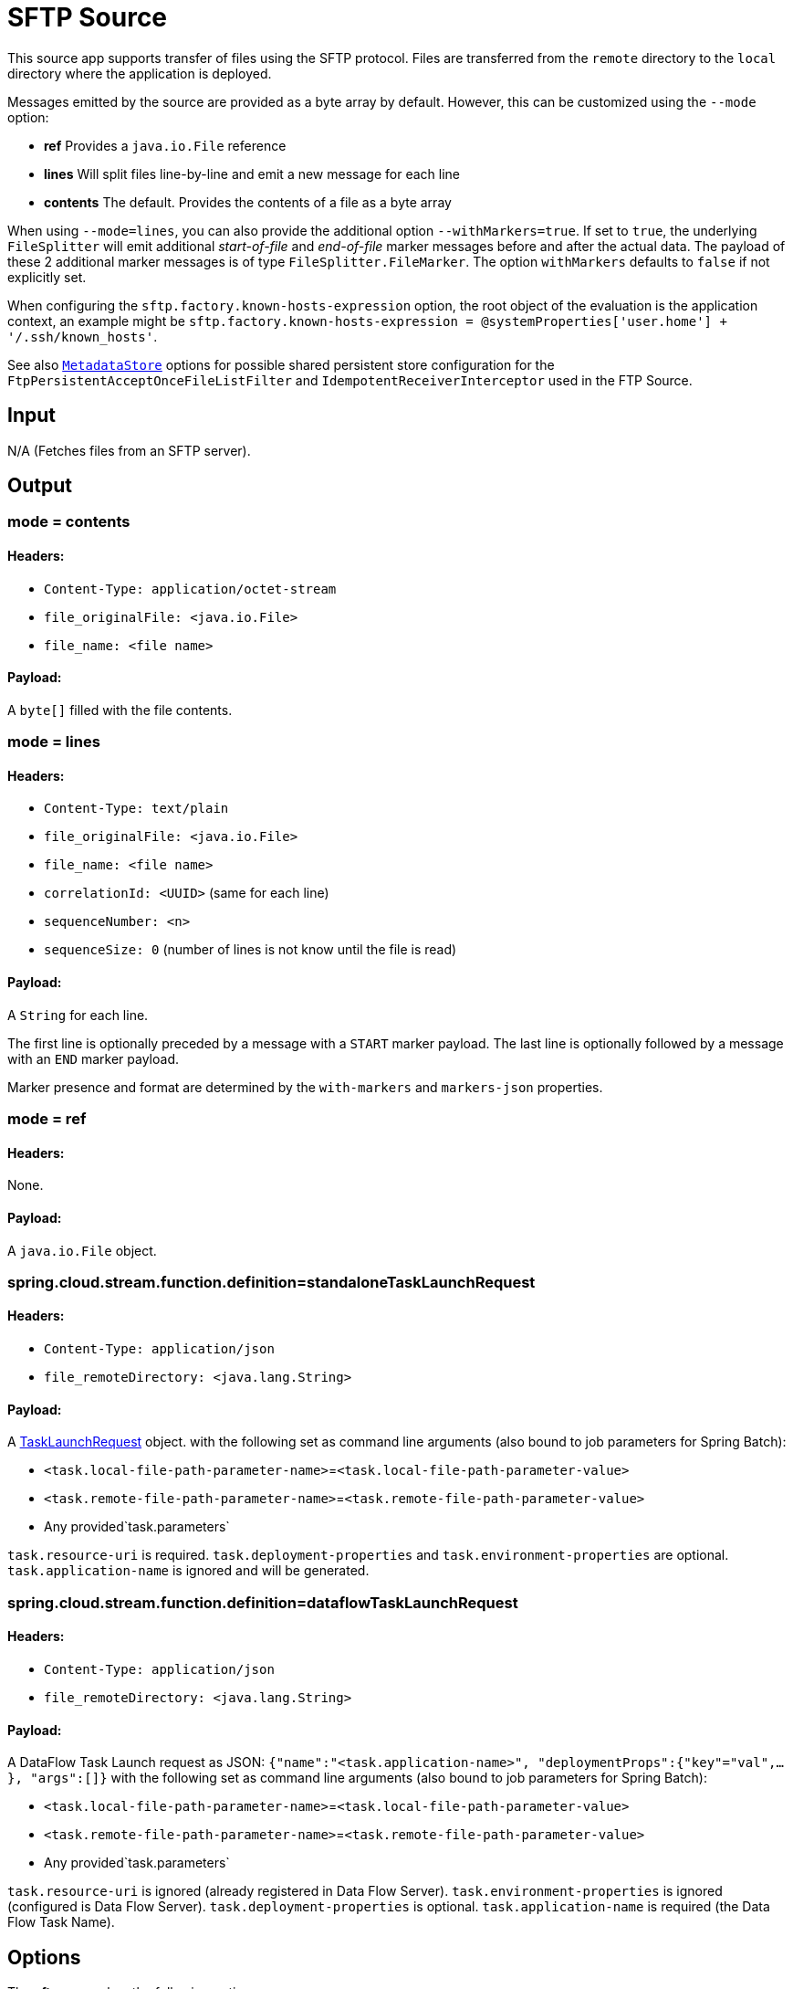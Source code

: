 //tag::ref-doc[]
= SFTP Source

This source app supports transfer of files using the SFTP protocol.
Files are transferred from the `remote` directory to the `local` directory where the application is deployed.

Messages emitted by the source are provided as a byte array by default. However, this can be
customized using the `--mode` option:

- *ref* Provides a `java.io.File` reference
- *lines* Will split files line-by-line and emit a new message for each line
- *contents* The default. Provides the contents of a file as a byte array

When using `--mode=lines`, you can also provide the additional option `--withMarkers=true`.
If set to `true`, the underlying `FileSplitter` will emit additional _start-of-file_ and _end-of-file_ marker messages before and after the actual data.
The payload of these 2 additional marker messages is of type `FileSplitter.FileMarker`. The option `withMarkers` defaults to `false` if not explicitly set.

When configuring the `sftp.factory.known-hosts-expression` option, the root object of the evaluation is the application context, an example might be `sftp.factory.known-hosts-expression = @systemProperties['user.home'] + '/.ssh/known_hosts'`.

See also https://github.com/spring-cloud-stream-app-starters/core/blob/master/common/app-starters-metadata-store-common/README.adoc[`MetadataStore`] options for possible shared persistent store configuration for the `FtpPersistentAcceptOnceFileListFilter` and `IdempotentReceiverInterceptor` used in the FTP Source.

== Input

N/A (Fetches files from an SFTP server).

== Output

=== mode = contents

==== Headers:

* `Content-Type: application/octet-stream`
* `file_originalFile: <java.io.File>`
* `file_name: <file name>`

==== Payload:

A `byte[]` filled with the file contents.

=== mode = lines

==== Headers:

* `Content-Type: text/plain`
* `file_originalFile: <java.io.File>`
* `file_name: <file name>`
* `correlationId: <UUID>` (same for each line)
* `sequenceNumber: <n>`
* `sequenceSize: 0` (number of lines is not know until the file is read)

==== Payload:

A `String` for each line.

The first line is optionally preceded by a message with a `START` marker payload.
The last line is optionally followed by a message with an `END` marker payload.

Marker presence and format are determined by the `with-markers` and `markers-json` properties.

=== mode = ref

==== Headers:

None.

==== Payload:

A `java.io.File` object.

=== spring.cloud.stream.function.definition=standaloneTaskLaunchRequest

==== Headers:

* `Content-Type: application/json`
* `file_remoteDirectory: <java.lang.String>`

==== Payload:

A https://docs.spring.io/spring-cloud-task/docs/current/apidocs/org/springframework/cloud/task/launcher/TaskLaunchRequest.html[TaskLaunchRequest] object.
with the following set as command line arguments (also bound to job parameters for Spring Batch):

* `<task.local-file-path-parameter-name>`=`<task.local-file-path-parameter-value>`
* `<task.remote-file-path-parameter-name>`=`<task.remote-file-path-parameter-value>`
*  Any provided`task.parameters`

`task.resource-uri` is required.
`task.deployment-properties` and `task.environment-properties` are optional.
`task.application-name` is ignored and will be generated.

=== spring.cloud.stream.function.definition=dataflowTaskLaunchRequest

==== Headers:

* `Content-Type: application/json`
* `file_remoteDirectory: <java.lang.String>`

==== Payload:

A DataFlow Task Launch request as JSON: `{"name":"<task.application-name>", "deploymentProps":{"key"="val",...},
"args":[]}`
with the following set as command line arguments (also bound to job parameters for Spring Batch):

* `<task.local-file-path-parameter-name>`=`<task.local-file-path-parameter-value>`
* `<task.remote-file-path-parameter-name>`=`<task.remote-file-path-parameter-value>`
*  Any provided`task.parameters`

`task.resource-uri` is ignored (already registered in Data Flow Server).
`task.environment-properties` is ignored (configured is Data Flow Server).
`task.deployment-properties` is optional.
`task.application-name` is required (the Data Flow Task Name).

== Options

The **$$sftp$$** $$source$$ has the following options:

//tag::configuration-properties[]
$$file.consumer.markers-json$$:: $$When 'fileMarkers == true', specify if they should be produced as FileSplitter.FileMarker objects or JSON.$$ *($$Boolean$$, default: `$$true$$`)*
$$file.consumer.mode$$:: $$The FileReadingMode to use for file reading sources. Values are 'ref' - The File object, 'lines' - a message per line, or 'contents' - the contents as bytes.$$ *($$FileReadingMode$$, default: `$$<none>$$`, possible values: `ref`,`lines`,`contents`)*
$$file.consumer.with-markers$$:: $$Set to true to emit start of file/end of file marker messages before/after the data. 	Only valid with FileReadingMode 'lines'.$$ *($$Boolean$$, default: `$$<none>$$`)*
$$sftp.auto-create-local-dir$$:: $$Set to true to create the local directory if it does not exist.$$ *($$Boolean$$, default: `$$true$$`)*
$$sftp.delete-remote-files$$:: $$Set to true to delete remote files after successful transfer.$$ *($$Boolean$$, default: `$$false$$`)*
$$sftp.directories$$:: $$A list of factory "name.directory" pairs.$$ *($$String[]$$, default: `$$<none>$$`)*
$$sftp.factories$$:: $$A map of factory names to factories.$$ *($$Map<String, Factory>$$, default: `$$<none>$$`)*
$$sftp.factory.allow-unknown-keys$$:: $$True to allow an unknown or changed key.$$ *($$Boolean$$, default: `$$false$$`)*
$$sftp.factory.cache-sessions$$:: $$Cache sessions$$ *($$Boolean$$, default: `$$<none>$$`)*
$$sftp.factory.host$$:: $$The host name of the server.$$ *($$String$$, default: `$$localhost$$`)*
$$sftp.factory.known-hosts-expression$$:: $$A SpEL expression resolving to the location of the known hosts file.$$ *($$Expression$$, default: `$$<none>$$`)*
$$sftp.factory.pass-phrase$$:: $$Passphrase for user's private key.$$ *($$String$$, default: `$$<empty string>$$`)*
$$sftp.factory.password$$:: $$The password to use to connect to the server.$$ *($$String$$, default: `$$<none>$$`)*
$$sftp.factory.port$$:: $$The port of the server.$$ *($$Integer$$, default: `$$22$$`)*
$$sftp.factory.private-key$$:: $$Resource location of user's private key.$$ *($$String$$, default: `$$<empty string>$$`)*
$$sftp.factory.username$$:: $$The username to use to connect to the server.$$ *($$String$$, default: `$$<none>$$`)*
$$sftp.fair$$:: $$True for fair polling of multiple servers/directories.$$ *($$Boolean$$, default: `$$false$$`)*
$$sftp.filename-pattern$$:: $$A filter pattern to match the names of files to transfer.$$ *($$String$$, default: `$$<none>$$`)*
$$sftp.filename-regex$$:: $$A filter regex pattern to match the names of files to transfer.$$ *($$Pattern$$, default: `$$<none>$$`)*
$$sftp.list-only$$:: $$Set to true to return file metadata without the entire payload.$$ *($$Boolean$$, default: `$$false$$`)*
$$sftp.local-dir$$:: $$The local directory (or target location) to use for file transfers.$$ *($$File$$, default: `$$<none>$$`)*
$$sftp.max-fetch$$:: $$The maximum number of remote files to fetch per poll; default unlimited. Does not apply when listing files or building task launch requests.$$ *($$Integer$$, default: `$$<none>$$`)*
$$sftp.preserve-timestamp$$:: $$Set to true to preserve the original timestamp.$$ *($$Boolean$$, default: `$$true$$`)*
$$sftp.remote-dir$$:: $$The remote FTP directory.$$ *($$String$$, default: `$$/$$`)*
$$sftp.remote-file-separator$$:: $$The remote file separator.$$ *($$String$$, default: `$$/$$`)*
$$sftp.stream$$:: $$Set to true to stream the file rather than copy to a local directory.$$ *($$Boolean$$, default: `$$false$$`)*
$$sftp.task.application-name$$:: $$<documentation missing>$$ *($$String$$, default: `$$<none>$$`)*
$$sftp.task.data-source-password$$:: $$<documentation missing>$$ *($$String$$, default: `$$<none>$$`)*
$$sftp.task.data-source-url$$:: $$<documentation missing>$$ *($$String$$, default: `$$<none>$$`)*
$$sftp.task.data-source-user-name$$:: $$<documentation missing>$$ *($$String$$, default: `$$<none>$$`)*
$$sftp.task.deployment-properties$$:: $$<documentation missing>$$ *($$String$$, default: `$$<none>$$`)*
$$sftp.task.environment-properties$$:: $$<documentation missing>$$ *($$String$$, default: `$$<none>$$`)*
$$sftp.task.local-file-path-parameter-name$$:: $$Value to use as the local file parameter name.$$ *($$String$$, default: `$$localFilePath$$`)*
$$sftp.task.parameters$$:: $$<documentation missing>$$ *($$List<String>$$, default: `$$<none>$$`)*
$$sftp.task.remote-file-path-parameter-name$$:: $$Value to use as the remote file parameter name.$$ *($$String$$, default: `$$remoteFilePath$$`)*
$$sftp.task.resource-uri$$:: $$<documentation missing>$$ *($$String$$, default: `$$<none>$$`)*
$$sftp.tmp-file-suffix$$:: $$The suffix to use while the transfer is in progress.$$ *($$String$$, default: `$$.tmp$$`)*
$$trigger.cron$$:: $$Cron expression value for the Cron Trigger.$$ *($$String$$, default: `$$<none>$$`)*
$$trigger.date-format$$:: $$Format for the date value.$$ *($$String$$, default: `$$<none>$$`)*
$$trigger.fixed-delay$$:: $$Fixed delay for periodic triggers.$$ *($$Integer$$, default: `$$1$$`)*
$$trigger.initial-delay$$:: $$Initial delay for periodic triggers.$$ *($$Integer$$, default: `$$0$$`)*
$$trigger.max-messages$$:: $$Maximum messages per poll, -1 means infinity.$$ *($$Long$$, default: `$$-1$$`)*
$$trigger.time-unit$$:: $$The TimeUnit to apply to delay values.$$ *($$TimeUnit$$, default: `$$SECONDS$$`, possible values: `NANOSECONDS`,`MICROSECONDS`,`MILLISECONDS`,`SECONDS`,`MINUTES`,`HOURS`,`DAYS`)*
//end::configuration-properties[]

== Build

```
$ ./mvnw clean install -PgenerateApps
$ cd apps
```
You can find the corresponding binder based projects here.
You can then cd into one one of the folders and build it:
```
$ ./mvnw clean package
```

== Examples

```
java -jar sftp_source.jar --sftp.remote-dir=foo --file.consumer.mode=lines --trigger.fixed-delay=60 \
         --sftp.factory.host=sftpserver --sftp.factory.username=user --sftp.factory.password=pw --sftp.local-dir=/foo
```
//end::ref-doc[]
